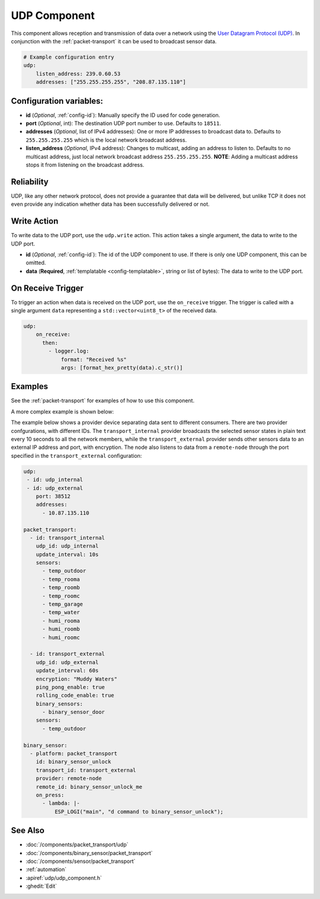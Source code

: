 .. _udp:

UDP Component
=============

.. seo::
    :description: Instructions for setting up a UDP component on ESPHome
    :image: udp.svg
    :keywords: UDP

This component allows reception and transmission of data over a network using the `User Datagram Protocol (UDP) <https://en.wikipedia.org/wiki/User_Datagram_Protocol>`_.
In conjunction with the :ref:`packet-transport` it can be used to broadcast sensor data.

.. code-block:: yaml

    # Example configuration entry
    udp:
        listen_address: 239.0.60.53
        addresses: ["255.255.255.255", "208.87.135.110"]

Configuration variables:
------------------------

- **id** (*Optional*, :ref:`config-id`): Manually specify the ID used for code generation.
- **port** (*Optional*, int): The destination UDP port number to use. Defaults to ``18511``.
- **addresses** (*Optional*, list of IPv4 addresses): One or more IP addresses to broadcast data to. Defaults to ``255.255.255.255``
  which is the local network broadcast address.
- **listen_address** (*Optional*, IPv4 address): Changes to multicast, adding an address to listen to. Defaults to no multicast address, just
  local network broadcast address ``255.255.255.255``. **NOTE**: Adding a multicast address stops it from listening on the broadcast address.

Reliability
-----------

UDP, like any other network protocol, does not provide a guarantee that data will be delivered, but unlike TCP it does not
even provide any indication whether data has been successfully delivered or not.


Write Action
------------

To write data to the UDP port, use the ``udp.write`` action. This action takes a single argument, the data to write to the UDP port.

- **id** (*Optional*, :ref:`config-id`): The id of the UDP component to use. If there is only one UDP component, this can be omitted.
- **data** (**Required**, :ref:`templatable <config-templatable>`, string or list of bytes): The data to write to the UDP port.

On Receive Trigger
------------------

To trigger an action when data is received on the UDP port, use the ``on_receive`` trigger. The trigger is called with a single argument ``data`` representing a ``std::vector<uint8_t>`` of the received data.

.. code-block:: yaml

    udp:
        on_receive:
          then:
            - logger.log:
                format: "Received %s"
                args: [format_hex_pretty(data).c_str()]


Examples
--------

See the :ref:`packet-transport` for examples of how to use this component.

A more complex example is shown below:

The example below shows a provider device separating data sent to different consumers. There are two provider confgurations, with different IDs.
The ``transport_internal`` provider broadcasts the selected sensor states in plain text every 10 seconds to all the network members, while the ``transport_external``
provider sends other sensors data to an external IP address and port, with encryption. The node also listens to data from a ``remote-node`` through
the port specified in the ``transport_external`` configuration:

.. code-block:: yaml

    udp:
     - id: udp_internal
     - id: udp_external
        port: 38512
        addresses:
          - 10.87.135.110

    packet_transport:
      - id: transport_internal
        udp_id: udp_internal
        update_interval: 10s
        sensors:
          - temp_outdoor
          - temp_rooma
          - temp_roomb
          - temp_roomc
          - temp_garage
          - temp_water
          - humi_rooma
          - humi_roomb
          - humi_roomc

      - id: transport_external
        udp_id: udp_external
        update_interval: 60s
        encryption: "Muddy Waters"
        ping_pong_enable: true
        rolling_code_enable: true
        binary_sensors:
          - binary_sensor_door
        sensors:
          - temp_outdoor

    binary_sensor:
      - platform: packet_transport
        id: binary_sensor_unlock
        transport_id: transport_external
        provider: remote-node
        remote_id: binary_sensor_unlock_me
        on_press:
          - lambda: |-
              ESP_LOGI("main", "d command to binary_sensor_unlock");


See Also
--------

- :doc:`/components/packet_transport/udp`
- :doc:`/components/binary_sensor/packet_transport`
- :doc:`/components/sensor/packet_transport`
- :ref:`automation`
- :apiref:`udp/udp_component.h`
- :ghedit:`Edit`
